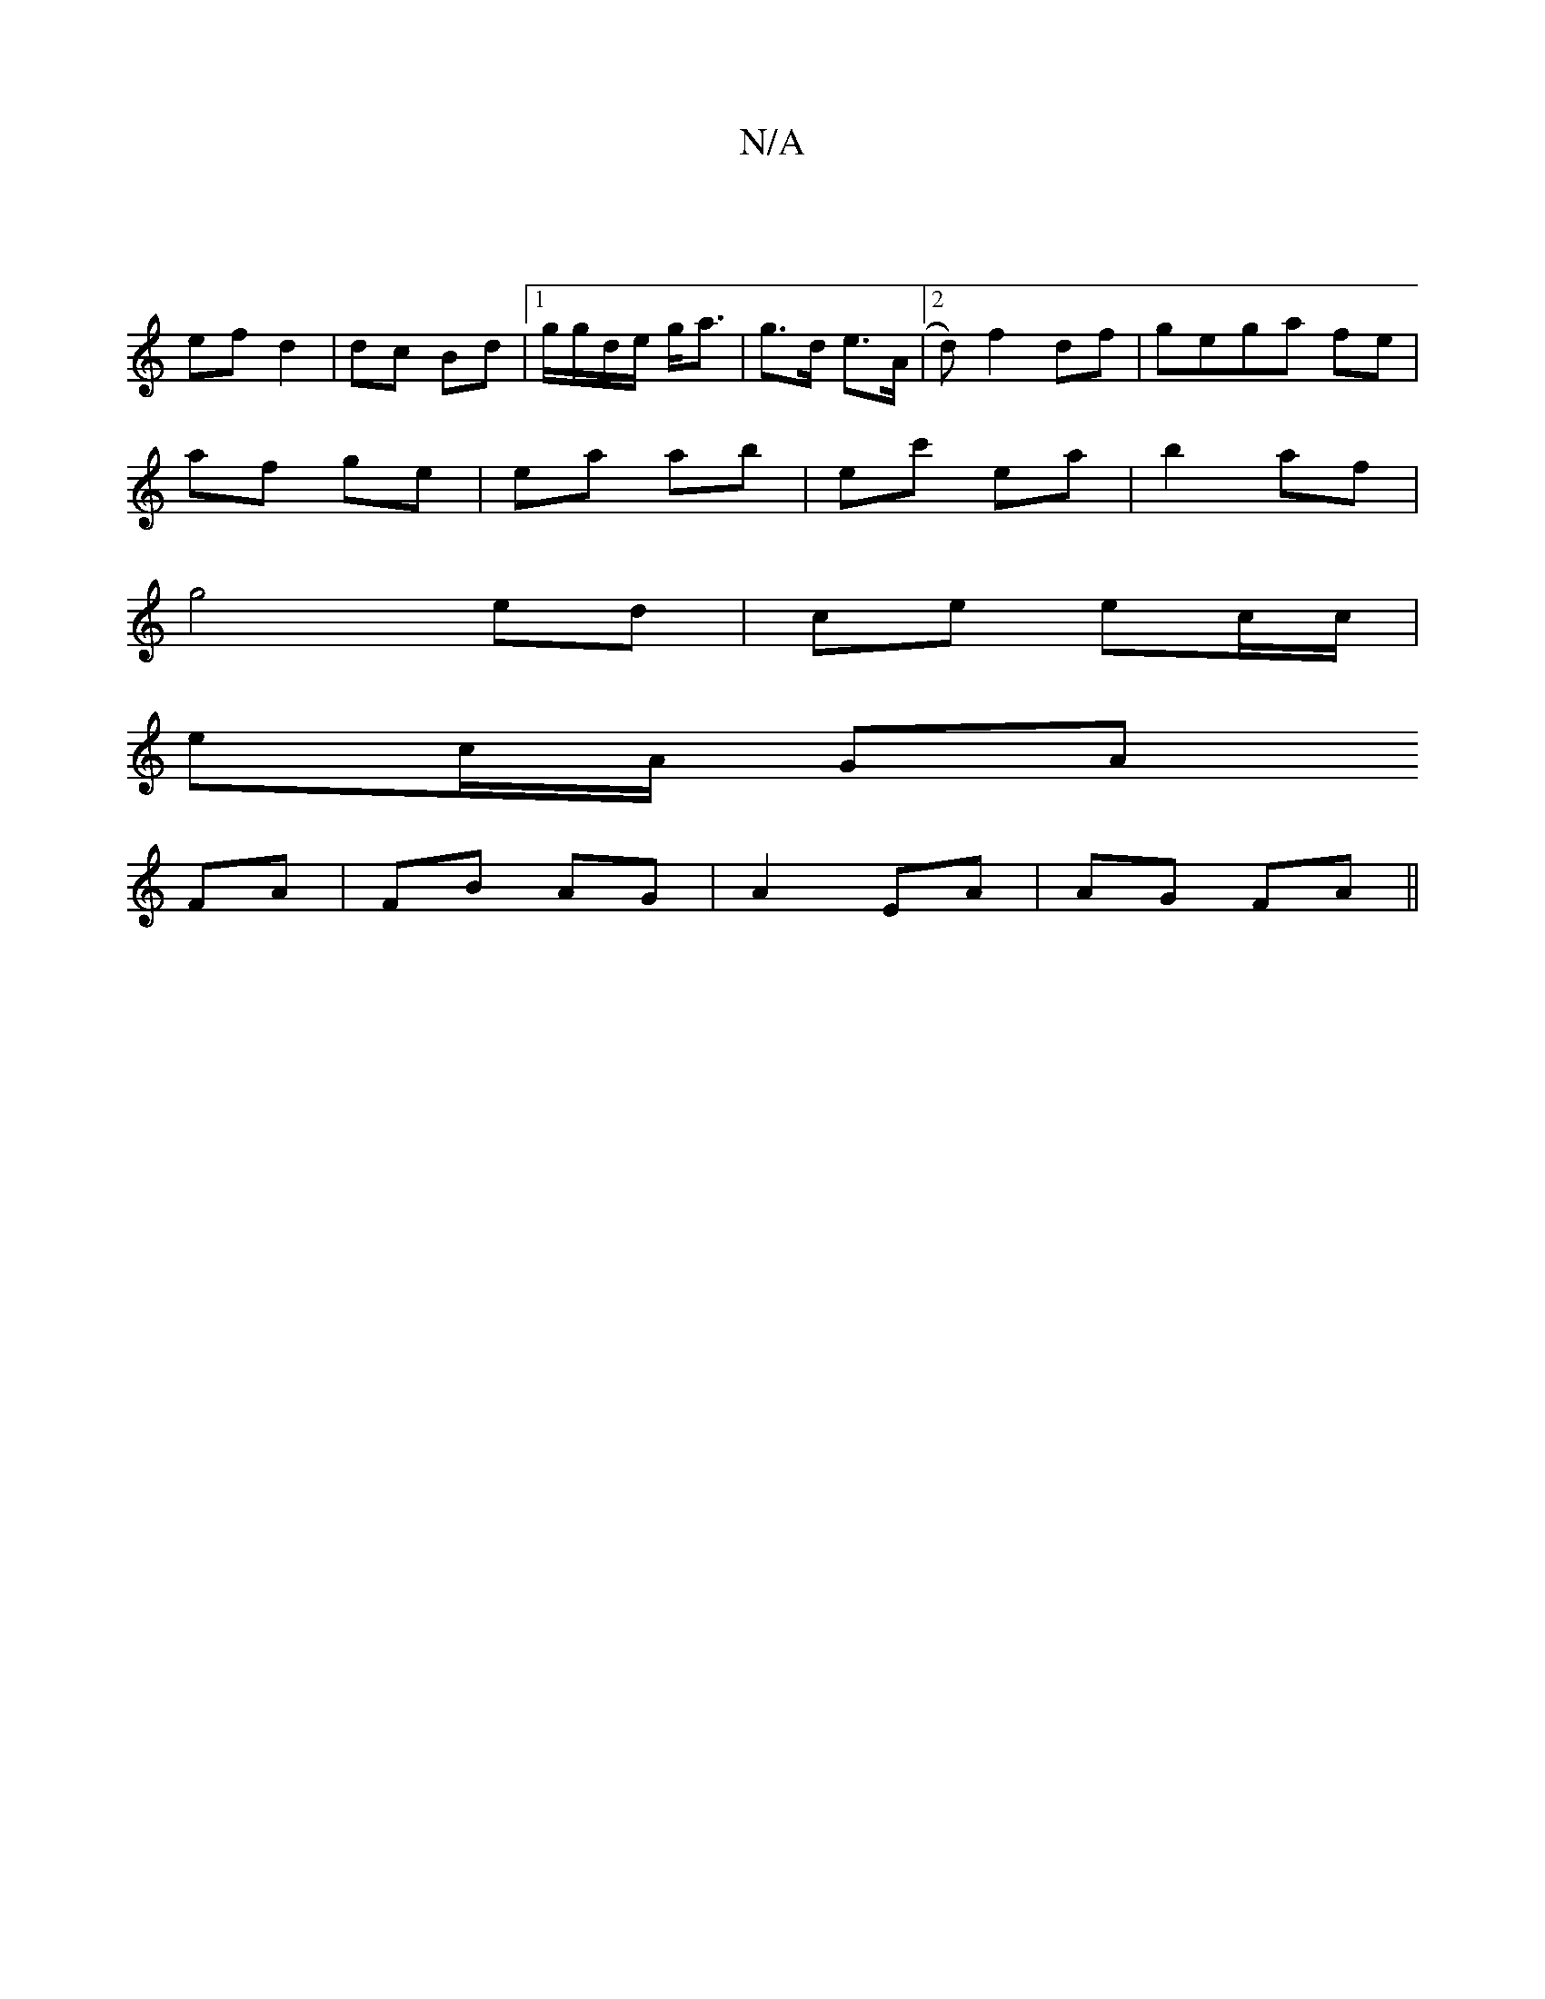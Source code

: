 X:1
T:N/A
M:4/4
R:N/A
K:Cmajor
|
ef d2 | dc Bd |1 g/g/d/e/ g<a | g>d e>A | [2d)f2df|gega fe|
af ge | ea ab|ec' ea|b2 af|
g4 ed|ce ec/c/ |
ec/A/ GA
FA|FB AG|A2 EA|AG FA||

A2 A>F E2 | EF dG | FD- DF | G>AB>F | G>F B>A | fe e2 | f4 -